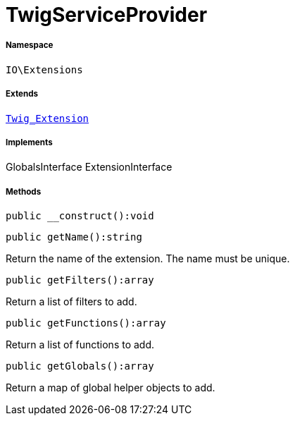 :table-caption!:
:example-caption!:
:source-highlighter: prettify
:sectids!:
[[io__twigserviceprovider]]
= TwigServiceProvider





===== Namespace

`IO\Extensions`

===== Extends
xref:stable7@interface::Miscellaneous.adoc#miscellaneous_extensions_twig_extension[`Twig_Extension`]

===== Implements
GlobalsInterface
ExtensionInterface




===== Methods

[source%nowrap, php]
----

public __construct():void

----









[source%nowrap, php]
----

public getName():string

----







Return the name of the extension. The name must be unique.

[source%nowrap, php]
----

public getFilters():array

----







Return a list of filters to add.

[source%nowrap, php]
----

public getFunctions():array

----







Return a list of functions to add.

[source%nowrap, php]
----

public getGlobals():array

----







Return a map of global helper objects to add.

